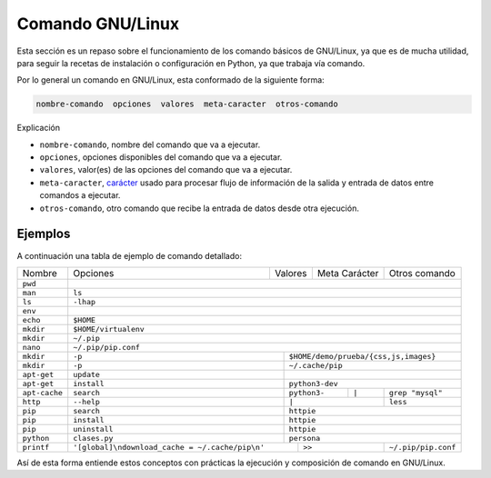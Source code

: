 .. _python_comando_linux:

Comando GNU/Linux
=================

Esta sección es un repaso sobre el funcionamiento de los comando básicos
de GNU/Linux, ya que es de mucha utilidad, para seguir la recetas de
instalación o configuración en Python, ya que trabaja vía comando.

Por lo general un comando en GNU/Linux, esta conformado de la siguiente forma:

.. code-block:: console
    :class: no-copy

    nombre-comando  opciones  valores  meta-caracter  otros-comando

Explicación

- ``nombre-comando``, nombre del comando que va a ejecutar.

- ``opciones``, opciones disponibles del comando que va a ejecutar.

- ``valores``, valor(es) de las opciones del comando que va a ejecutar.

- ``meta-caracter``, `carácter <https://linux.ciberaula.com/articulo/Curso_comandos_en_Linux_II/>`_
  usado para procesar flujo de información de la salida y entrada de datos entre comandos a ejecutar.

- ``otros-comando``, otro comando que recibe la entrada de datos desde otra
  ejecución.


Ejemplos
--------

A continuación una tabla de ejemplo de comando detallado:

+-------------+------------+--------------+---------------+----------------------+
|  Nombre     | Opciones   | Valores      | Meta Carácter | Otros comando        |
+-------------+------------+--------------+---------------+----------------------+
|  ``pwd``    |                                                                  |
+-------------+------------------------------------------------------------------+
|  ``man``    | ``ls``                                                           |
+-------------+------------------------------------------------------------------+
|  ``ls``     | ``-lhap``                                                        |
+-------------+------------------------------------------------------------------+
|  ``env``    |                                                                  |
+-------------+------------------------------------------------------------------+
|  ``echo``   | ``$HOME``                                                        |
+-------------+------------------------------------------------------------------+
|  ``mkdir``  | ``$HOME/virtualenv``                                             |
+-------------+------------------------------------------------------------------+
|  ``mkdir``  | ``~/.pip``                                                       |
+-------------+------------------------------------------------------------------+
|  ``nano``   | ``~/.pip/pip.conf``                                              |
+-------------+-------------+----------------------------------------------------+
|  ``mkdir``  | ``-p``      | ``$HOME/demo/prueba/{css,js,images}``              |
+-------------+-------------+----------------------------------------------------+
|  ``mkdir``  | ``-p``      | ``~/.cache/pip``                                   |
+-------------+-------------+----------------------------------------------------+
| ``apt-get`` | ``update``  |                                                    |
+-------------+-------------+----------------------------------------------------+
| ``apt-get`` | ``install`` | ``python3-dev``                                    |
+-------------+-------------+--------------+---------------+---------------------+
|``apt-cache``| ``search``  | ``python3-`` |    ``|``      |  ``grep "mysql"``   |
+-------------+-------------+--------------+---------------+---------------------+
| ``http``    | ``--help``  |          ``|``               |  ``less``           |
+-------------+-------------+------------------------------+---------------------+
| ``pip``     | ``search``  | ``httpie``                                         |
+-------------+-------------+----------------------------------------------------+
| ``pip``     | ``install`` | ``httpie``                                         |
+-------------+-------------+----------------------------------------------------+
| ``pip``     |``uninstall``| ``httpie``                                         |
+-------------+-------------+----------------------------------------------------+
| ``python``  |``clases.py``| ``persona``                                        |
+-------------+-------------+-----------+------------------+---------------------+
| ``printf``  |  |pip_conf|             |     ``>>``       | ``~/.pip/pip.conf`` |
+-------------+-------------------------+------------------+---------------------+

.. |pip_conf| replace:: ``'[global]\ndownload_cache = ~/.cache/pip\n'``

Así de esta forma entiende estos conceptos con prácticas la ejecución y composición de
comando en GNU/Linux.


.. raw:: html
   :file: ../_templates/partials/soporte_profesional.html


..
  .. disqus::
